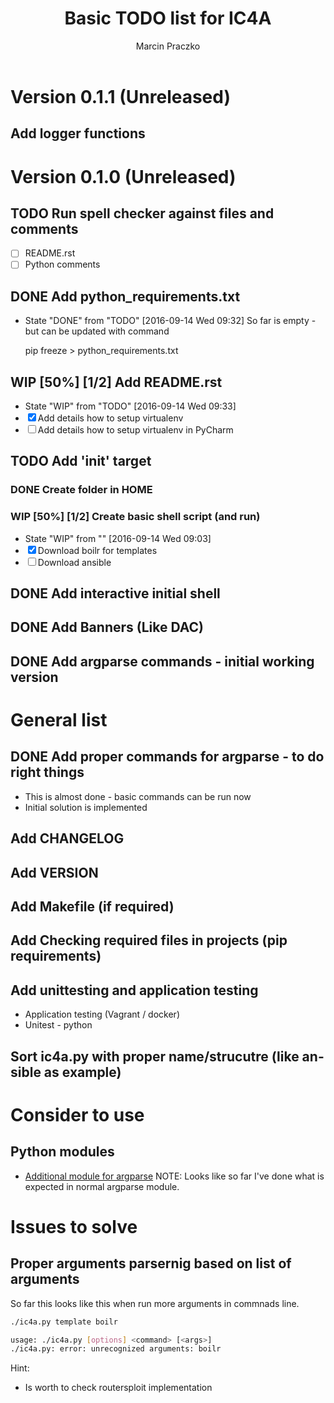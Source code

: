 * Configuration for this ORG mode file                             :noexport:


#+TITLE:      Basic TODO list for IC4A
#+AUTHOR:     Marcin Praczko
#+EMAIL:      marcin.praczko at gmail.com
#+LANGUAGE:   en
#+OPTIONS:    H:3 num:t toc:t \n:nil @:t ::t |:t ^:nil -:t f:t *:t <:t
#+OPTIONS:    TeX:t LaTeX:nil skip:nil d:nil todo:t pri:nil tags:not-in-toc
#+INFOJS_OPT: view:nil toc:nil ltoc:t mouse:underline buttons:0 path:http://orgmode.org/org-info.js

#+EXPORT_SELECT_TAGS:  export
#+EXPORT_EXCLUDE_TAGS: noexport

#+TODO: TODO(t) NEXT(n) WIP(i!) WAIT(w@/!) | DONE(d!)

* Version 0.1.1 (Unreleased)
** Add logger functions

* Version 0.1.0 (Unreleased)
** TODO Run spell checker against files and comments
   - [ ] README.rst
   - [ ] Python comments
** DONE Add python_requirements.txt
   - State "DONE"       from "TODO"       [2016-09-14 Wed 09:32]
     So far is empty - but can be updated with command

     pip freeze > python_requirements.txt

** WIP [50%] [1/2] Add README.rst
   - State "WIP"        from "TODO"       [2016-09-14 Wed 09:33]
   - [X] Add details how to setup virtualenv
   - [ ] Add details how to setup virtualenv in PyCharm
** TODO Add 'init' target
*** DONE Create folder in HOME
*** WIP [50%] [1/2] Create basic shell script (and run)
    - State "WIP"        from ""           [2016-09-14 Wed 09:03]
    - [X] Download boilr for templates
    - [ ] Download ansible
** DONE Add interactive initial shell
** DONE Add Banners (Like DAC)
** DONE Add argparse commands - initial working version

* General list
** DONE Add proper commands for argparse - to do right things
   - This is almost done - basic commands can be run now
   - Initial solution is implemented
** Add CHANGELOG
** Add VERSION
** Add Makefile (if required)
** Add Checking required files in projects (pip requirements)
** Add unittesting and application testing
   - Application testing (Vagrant / docker)
   - Unitest - python
** Sort ic4a.py with proper name/strucutre (like ansible as example)


* Consider to use

** Python modules
   - [[https://github.com/neithere/argh][Additional module for argparse]]
     NOTE: Looks like so far I've done what is expected in normal argparse module.

* Issues to solve
** Proper arguments parsernig based on list of arguments

So far this looks like this when run more arguments in commnads line.


#+BEGIN_SRC bash
  ./ic4a.py template boilr

  usage: ./ic4a.py [options] <command> [<args>]
  ./ic4a.py: error: unrecognized arguments: boilr
#+END_SRC

Hint:

- Is worth to check routersploit implementation
